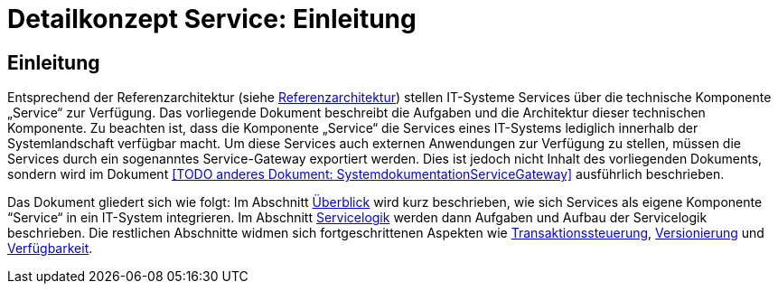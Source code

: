= Detailkonzept Service: Einleitung

// tag::inhalt[]
[[einleitung]]
== Einleitung

Entsprechend der Referenzarchitektur (siehe xref:referenzarchitektur/master.adoc[Referenzarchitektur]) stellen IT-Systeme Services über die technische Komponente „Service“ zur Verfügung.
Das vorliegende Dokument beschreibt die Aufgaben und die Architektur dieser technischen Komponente.
Zu beachten ist, dass die Komponente „Service“ die Services eines IT-Systems lediglich innerhalb der Systemlandschaft verfügbar macht.
Um diese Services auch externen Anwendungen zur Verfügung zu stellen, müssen die Services durch ein sogenanntes Service-Gateway exportiert werden.
Dies ist jedoch nicht Inhalt des vorliegenden Dokuments, sondern wird im Dokument <<TODO anderes Dokument: SystemdokumentationServiceGateway>> ausführlich beschrieben.

Das Dokument gliedert sich wie folgt:
Im Abschnitt xref:detailkonzept-komponente-service/master.adoc#ueberblick[Überblick] wird kurz beschrieben, wie sich Services als eigene Komponente “Service“ in ein IT-System integrieren.
Im Abschnitt xref:detailkonzept-komponente-service/master.adoc#servicelogik[Servicelogik] werden dann  Aufgaben und Aufbau der Servicelogik beschrieben.
Die restlichen Abschnitte widmen sich fortgeschrittenen Aspekten wie xref:detailkonzept-komponente-service/master.adoc#transaktionssteuerung[Transaktionssteuerung], xref:detailkonzept-komponente-service/master.adoc#versionierung[Versionierung] und xref:detailkonzept-komponente-service/master.adoc#verfuegbarkeit[Verfügbarkeit].
// end::inhalt[]